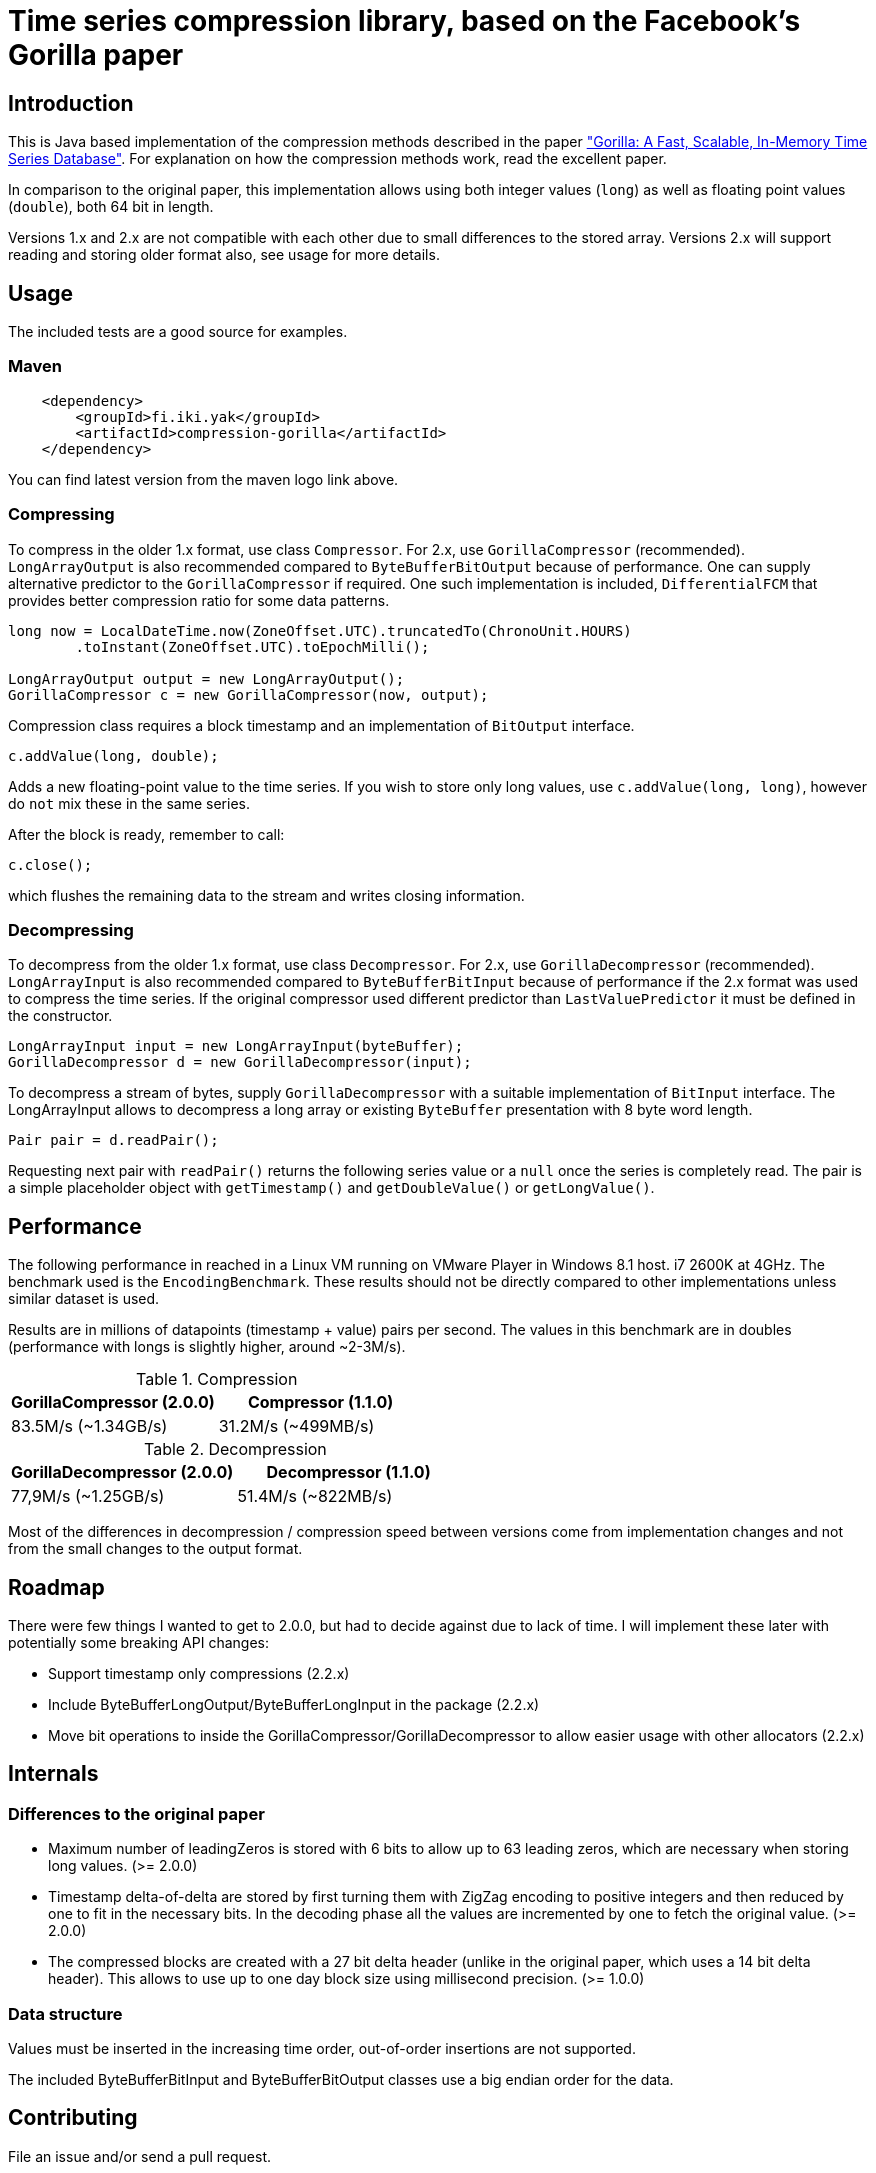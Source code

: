 = Time series compression library, based on the Facebook's Gorilla paper
:source-language: java

ifdef::env-github[]
[link=https://travis-ci.org/burmanm/gorilla-tsc]
image::https://travis-ci.org/burmanm/gorilla-tsc.svg?branch=master[Build Status,70,18]
[link=https://maven-badges.herokuapp.com/maven-central/fi.iki.yak/compression-gorilla]
image::https://img.shields.io/maven-central/v/fi.iki.yak/compression-gorilla.svg[Maven central]
endif::[]

== Introduction

This is Java based implementation of the compression methods described in the paper link:http://www.vldb.org/pvldb/vol8/p1816-teller.pdf["Gorilla: A Fast, Scalable, In-Memory Time Series Database"]. For explanation on how the compression methods work, read the excellent paper.

In comparison to the original paper, this implementation allows using both integer values (`long`) as well as
floating point values (`double`), both 64 bit in length.

Versions 1.x and 2.x are not compatible with each other due to small differences to the stored array. Versions 2.x
will support reading and storing older format also, see usage for more details.

== Usage

The included tests are a good source for examples.

=== Maven

[source, xml]
----
    <dependency>
        <groupId>fi.iki.yak</groupId>
        <artifactId>compression-gorilla</artifactId>
    </dependency>
----

You can find latest version from the maven logo link above.

=== Compressing

To compress in the older 1.x format, use class ``Compressor``. For 2.x, use ``GorillaCompressor`` (recommended).
``LongArrayOutput`` is also recommended compared to ``ByteBufferBitOutput`` because of performance. One can supply
alternative predictor to the ``GorillaCompressor`` if required. One such implementation is included,
``DifferentialFCM`` that provides better compression ratio for some data patterns.

[source, java]
----
long now = LocalDateTime.now(ZoneOffset.UTC).truncatedTo(ChronoUnit.HOURS)
        .toInstant(ZoneOffset.UTC).toEpochMilli();

LongArrayOutput output = new LongArrayOutput();
GorillaCompressor c = new GorillaCompressor(now, output);
----

Compression class requires a block timestamp and an implementation of `BitOutput` interface.

[source, java]
----
c.addValue(long, double);
----

Adds a new floating-point value to the time series. If you wish to store only long values, use `c.addValue(long,
long)`, however do `not` mix these in the same series.

After the block is ready, remember to call:

[source, java]
----
c.close();
----

which flushes the remaining data to the stream and writes closing information.

=== Decompressing

To decompress from the older 1.x format, use class ``Decompressor``. For 2.x, use ``GorillaDecompressor`` (recommended).
``LongArrayInput`` is also recommended compared to ``ByteBufferBitInput`` because of performance if the 2.x
format was used to compress the time series. If the original compressor used different predictor than
``LastValuePredictor`` it must be defined in the constructor.

[source, java]
----
LongArrayInput input = new LongArrayInput(byteBuffer);
GorillaDecompressor d = new GorillaDecompressor(input);
----

To decompress a stream of bytes, supply `GorillaDecompressor` with a suitable implementation of `BitInput` interface.
 The LongArrayInput allows to decompress a long array or existing `ByteBuffer` presentation with 8 byte word
 length.

[source, java]
----
Pair pair = d.readPair();
----

Requesting next pair with `readPair()` returns the following series value or a `null` once the series is completely
read. The pair is a simple placeholder object with `getTimestamp()` and `getDoubleValue()` or `getLongValue()`.

== Performance

The following performance in reached in a Linux VM running on VMware Player in Windows 8.1 host. i7 2600K at 4GHz.
The benchmark used is the ``EncodingBenchmark``. These results should not be directly compared to other
implementations unless similar dataset is used.

Results are in millions of datapoints (timestamp + value) pairs per second. The values in this benchmark are
in doubles (performance with longs is slightly higher, around ~2-3M/s).

.Compression
|===
|GorillaCompressor (2.0.0) |Compressor (1.1.0)

|83.5M/s (~1.34GB/s)
|31.2M/s (~499MB/s)
|===


.Decompression
|===
|GorillaDecompressor (2.0.0) |Decompressor (1.1.0)

|77,9M/s (~1.25GB/s)
|51.4M/s (~822MB/s)
|===

Most of the differences in decompression / compression speed between versions come from implementation changes and
not from the small changes to the output format.

== Roadmap

There were few things I wanted to get to 2.0.0, but had to decide against due to lack of time. I will implement these
 later with potentially some breaking API changes:

 * Support timestamp only compressions (2.2.x)
 * Include ByteBufferLongOutput/ByteBufferLongInput in the package (2.2.x)
 * Move bit operations to inside the GorillaCompressor/GorillaDecompressor to allow easier usage with
 other allocators (2.2.x)

== Internals

=== Differences to the original paper

* Maximum number of leadingZeros is stored with 6 bits to allow up to 63 leading zeros, which are necessary when
storing long values. (>= 2.0.0)
* Timestamp delta-of-delta are stored by first turning them with ZigZag encoding to positive integers and then
reduced by one to fit in the necessary bits. In the decoding phase all the values are incremented by one to fetch the
 original value. (>= 2.0.0)
* The compressed blocks are created with a 27 bit delta header (unlike in the original paper, which uses a 14 bit delta
  header). This allows to use up to one day block size using millisecond precision. (>= 1.0.0)

=== Data structure

Values must be inserted in the increasing time order, out-of-order insertions are not supported.

The included ByteBufferBitInput and ByteBufferBitOutput classes use a big endian order for the data.

== Contributing

File an issue and/or send a pull request.

=== License

....
   Copyright 2016-2018 Michael Burman and/or other contributors.

   Licensed under the Apache License, Version 2.0 (the "License");
   you may not use this file except in compliance with the License.
   You may obtain a copy of the License at

       http://www.apache.org/licenses/LICENSE-2.0

   Unless required by applicable law or agreed to in writing, software
   distributed under the License is distributed on an "AS IS" BASIS,
   WITHOUT WARRANTIES OR CONDITIONS OF ANY KIND, either express or implied.
   See the License for the specific language governing permissions and
   limitations under the License.
....

